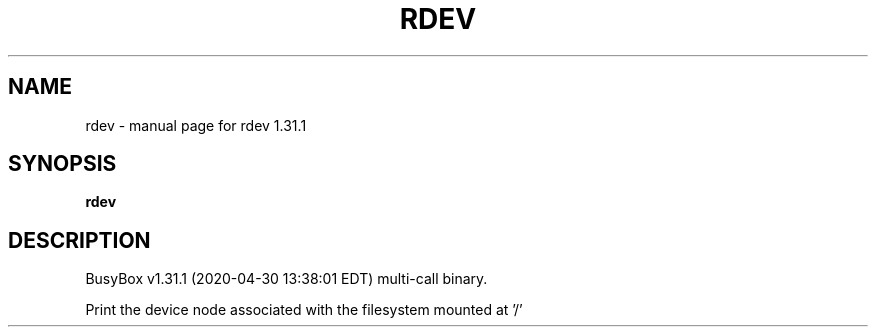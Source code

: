 .\" DO NOT MODIFY THIS FILE!  It was generated by help2man 1.47.8.
.TH RDEV "1" "April 2020" "Fidelix 1.0" "User Commands"
.SH NAME
rdev \- manual page for rdev 1.31.1
.SH SYNOPSIS
.B rdev

.SH DESCRIPTION
BusyBox v1.31.1 (2020\-04\-30 13:38:01 EDT) multi\-call binary.
.PP
Print the device node associated with the filesystem mounted at '/'
